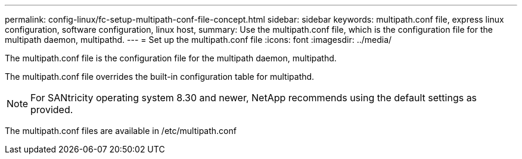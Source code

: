 ---
permalink: config-linux/fc-setup-multipath-conf-file-concept.html
sidebar: sidebar
keywords: multipath.conf file, express linux configuration, software configuration, linux host,
summary: Use the multipath.conf file, which is the configuration file for the multipath daemon, multipathd.
---
= Set up the multipath.conf file
:icons: font
:imagesdir: ../media/

[.lead]
The multipath.conf file is the configuration file for the multipath daemon, multipathd.

The multipath.conf file overrides the built-in configuration table for multipathd.

NOTE: For SANtricity operating system 8.30 and newer, NetApp recommends using the default settings as provided.

The multipath.conf files are available in /etc/multipath.conf
